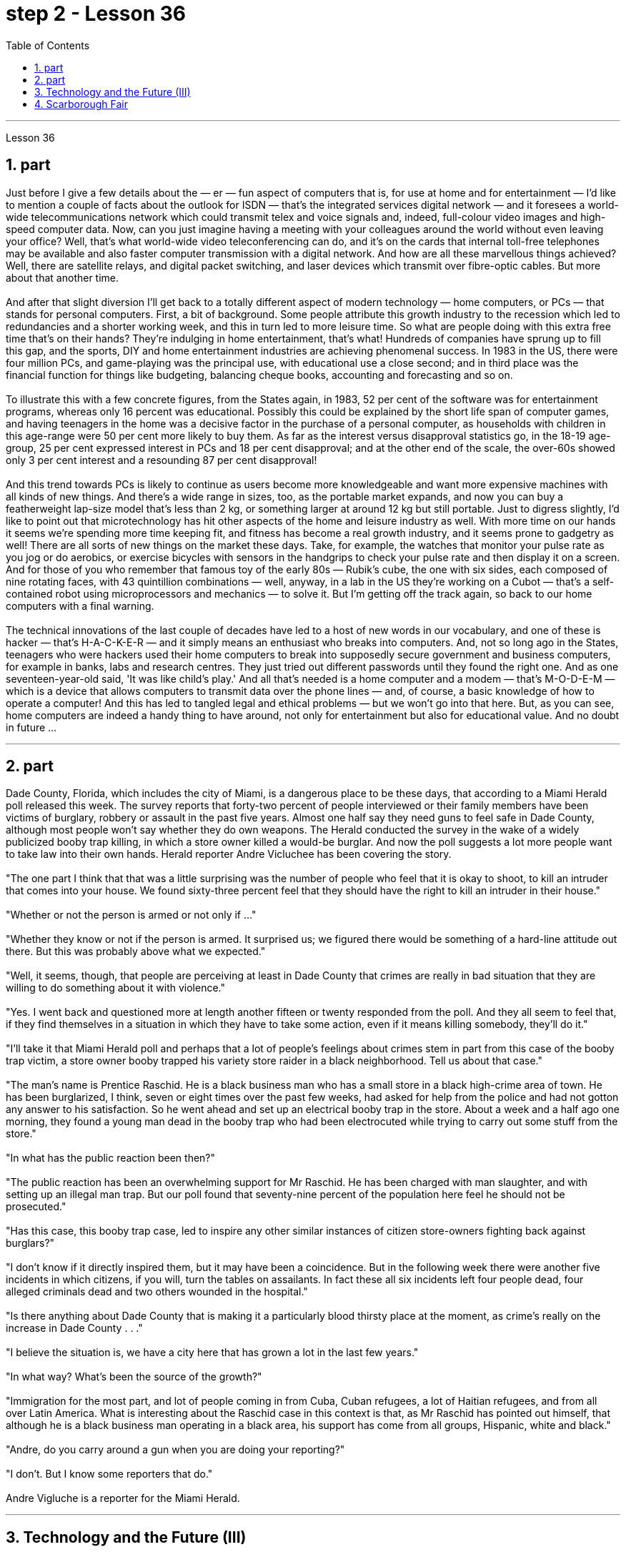 
= step 2 - Lesson 36
:toc:
:sectnums:

---



Lesson 36 +

== part


Just before I give a few details about the — er — fun aspect of computers that is, for use at home and for entertainment — I'd like to mention a couple of facts about the outlook for ISDN — that's the integrated services digital network — and it foresees a world-wide telecommunications network which could transmit telex and voice signals and, indeed, full-colour video images and high-speed computer data. Now, can you just imagine having a meeting with your colleagues around the world without even leaving your office? Well, that's what world-wide video teleconferencing can do, and it's on the cards that internal toll-free telephones may be available and also faster computer transmission with a digital network. And how are all these marvellous things achieved? Well, there are satellite relays, and digital packet switching, and laser devices which transmit over fibre-optic cables. But more about that another time. +
 +
And after that slight diversion I'll get back to a totally different aspect of modern technology — home computers, or PCs — that stands for personal computers. First, a bit of background. Some people attribute this growth industry to the recession which led to redundancies and a shorter working week, and this in turn led to more leisure time. So what are people doing with this extra free time that's on their hands? They're indulging in home entertainment, that's what! Hundreds of companies have sprung up to fill this gap, and the sports, DIY and home entertainment industries are achieving phenomenal success. In 1983 in the US, there were four million PCs, and game-playing was the principal use, with educational use a close second; and in third place was the financial function for things like budgeting, balancing cheque books, accounting and forecasting and so on. +
 +
To illustrate this with a few concrete figures, from the States again, in 1983, 52 per cent of the software was for entertainment programs, whereas only 16 percent was educational. Possibly this could be explained by the short life span of computer games, and having teenagers in the home was a decisive factor in the purchase of a personal computer, as households with children in this age-range were 50 per cent more likely to buy them. As far as the interest versus disapproval statistics go, in the 18-19 age-group, 25 per cent expressed interest in PCs and 18 per cent disapproval; and at the other end of the scale, the over-60s showed only 3 per cent interest and a resounding 87 per cent disapproval! +
 +
And this trend towards PCs is likely to continue as users become more knowledgeable and want more expensive machines with all kinds of new things. And there's a wide range in sizes, too, as the portable market expands, and now you can buy a featherweight lap-size model that's less than 2 kg, or something larger at around 12 kg but still portable. Just to digress slightly, I'd like to point out that microtechnology has hit other aspects of the home and leisure industry as well. With more time on our hands it seems we're spending more time keeping fit, and fitness has become a real growth industry, and it seems prone to gadgetry as well! There are all sorts of new things on the market these days. Take, for example, the watches that monitor your pulse rate as you jog or do aerobics, or exercise bicycles with sensors in the handgrips to check your pulse rate and then display it on a screen. And for those of you who remember that famous toy of the early 80s — Rubik's cube, the one with six sides, each composed of nine rotating faces, with 43 quintillion combinations — well, anyway, in a lab in the US they're working on a Cubot — that's a self-contained robot using microprocessors and mechanics — to solve it. But I'm getting off the track again, so back to our home computers with a final warning. +
 +
The technical innovations of the last couple of decades have led to a host of new words in our vocabulary, and one of these is hacker — that's H-A-C-K-E-R — and it simply means an enthusiast who breaks into computers. And, not so long ago in the States, teenagers who were hackers used their home computers to break into supposedly secure government and business computers, for example in banks, labs and research centres. They just tried out different passwords until they found the right one. And as one seventeen-year-old said, 'It was like child's play.' And all that's needed is a home computer and a modem — that's M-O-D-E-M — which is a device that allows computers to transmit data over the phone lines — and, of course, a basic knowledge of how to operate a computer! And this has led to tangled legal and ethical problems — but we won't go into that here. But, as you can see, home computers are indeed a handy thing to have around, not only for entertainment but also for educational value. And no doubt in future ...
 +

---

== part


Dade County, Florida, which includes the city of Miami, is a dangerous place to be these days, that according to a Miami Herald poll released this week. The survey reports that forty-two percent of people interviewed or their family members have been victims of burglary, robbery or assault in the past five years. Almost one half say they need guns to feel safe in Dade County, although most people won't say whether they do own weapons. The Herald conducted the survey in the wake of a widely publicized booby trap killing, in which a store owner killed a would-be burglar. And now the poll suggests a lot more people want to take law into their own hands. Herald reporter Andre Vicluchee has been covering the story. +
 +
"The one part I think that that was a little surprising was the number of people who feel that it is okay to shoot, to kill an intruder that comes into your house. We found sixty-three percent feel that they should have the right to kill an intruder in their house." +
 +
"Whether or not the person is armed or not only if ..." +
 +
"Whether they know or not if the person is armed. It surprised us; we figured there would be something of a hard-line attitude out there. But this was probably above what we expected." +
 +
"Well, it seems, though, that people are perceiving at least in Dade County that crimes are really in bad situation that they are willing to do something about it with violence." +
 +
"Yes. I went back and questioned more at length another fifteen or twenty responded from the poll. And they all seem to feel that, if they find themselves in a situation in which they have to take some action, even if it means killing somebody, they'll do it." +
 +
"I'll take it that Miami Herald poll and perhaps that a lot of people's feelings about crimes stem in part from this case of the booby trap victim, a store owner booby trapped his variety store raider in a black neighborhood. Tell us about that case." +
 +
"The man's name is Prentice Raschid. He is a black business man who has a small store in a black high-crime area of town. He has been burglarized, I think, seven or eight times over the past few weeks, had asked for help from the police and had not gotton any answer to his satisfaction. So he went ahead and set up an electrical booby trap in the store. About a week and a half ago one morning, they found a young man dead in the booby trap who had been electrocuted while trying to carry out some stuff from the store." +
 +
"In what has the public reaction been then?" +
 +
"The public reaction has been an overwhelming support for Mr Raschid. He has been charged with man slaughter, and with setting up an illegal man trap. But our poll found that seventy-nine percent of the population here feel he should not be prosecuted." +
 +
"Has this case, this booby trap case, led to inspire any other similar instances of citizen store-owners fighting back against burglars?" +
 +
"I don't know if it directly inspired them, but it may have been a coincidence. But in the following week there were another five incidents in which citizens, if you will, turn the tables on assailants. In fact these all six incidents left four people dead, four alleged criminals dead and two others wounded in the hospital." +
 +
"Is there anything about Dade County that is making it a particularly blood thirsty place at the moment, as crime's really on the increase in Dade County . . ." +
 +
"I believe the situation is, we have a city here that has grown a lot in the last few years." +
 +
"In what way? What's been the source of the growth?" +
 +
"Immigration for the most part, and lot of people coming in from Cuba, Cuban refugees, a lot of Haitian refugees, and from all over Latin America. What is interesting about the Raschid case in this context is that, as Mr Raschid has pointed out himself, that although he is a black business man operating in a black area, his support has come from all groups, Hispanic, white and black." +
 +
"Andre, do you carry around a gun when you are doing your reporting?" +
 +
"I don't. But I know some reporters that do." +
 +
Andre Vigluche is a reporter for the Miami Herald.

---

== Technology and the Future (III) +

Now I would like to discuss environment, which is very much a function of transportation and communication. But it is also a function of population. As everybody knows, we are now in a population explosion — but probably around the turn of the century this particular explosion will be controlled and the world population may be shrinking again. +
 +
Nevertheless, even with a six billion population there may be more room than is generally imagined today. By the twenty-first century, agriculture will be on the way out. It's a ridiculous process: a whole acre is needed to feed one person, because growing plants are extremely inefficient devices for trapping sunlight. If we could develop a biological system working at a mere five per cent efficiency — today's solar cells can double that — it would require twenty square feet, not one acre, to feed one person. +
 +
Food production is the last major industry to yield to technology. Only now are we doing something about it, probably too little and too late. +
 +
One promising field of research is the production of proteins from petroleum by microbiological conversion, which sounds most unappetizing — but we do use microbes to make wine. This process gives high-quality proteins, some of them better balanced for human consumption than natural vegetable proteins. It would take only three per cent of today's petroleum output to provide the total protein needs of the entire human race. +
 +
With the exception of luxury items — and the Russians, I've heard, have already started to export synthetic caviare — most foods will be factory-made in the next century. This will free vast areas of agricultural land for other purposes — living, parks, recreation, hunting — above all, for wilderness. +
 +
As a source of raw materials, the sea seems inexhaustible. Any element you care to mention is there, in solution or lying on the seabed. We will also be forced to use it for more and more of our water supply, through desalination techniques. +
 +
I'm sorry to leave the sea so hastily, but space is a lot bigger and I must spend more time on that. +
 +
Our current ideas of space and its potentialities are badly distorted by the primitive nature of our techniques. To prove this, here is a statistic that will surprise you. +
 +
The amount of energy needed to lift a man to the Moon is about 1,000 kilowatt-hours and that costs only ten to twenty dollars! The difference of nine zeros between this and the Apollo budget is a measure of our present incompetence. Ultimately, there's no reason why space travel should be, in terms of future incomes, much more expensive than jet flight today. +
 +
Space communities will be established first on the Moon, then on Mars, and later on other worlds. But much closer to the Earth, orbital space stations of many kinds will be in wide use by the year 2000. In May 1967, I was in Dallas to attend the first conference on the commercial uses of space — including tourism. Barron Hilton gave a talk on the Hilton Orbiter Hotel, which he hopes to see in his lifetime. Space tourism is going to be a major industry in the twenty-first century. +
 +
Another tremendously important use of space stations will be for medical research. One paper given at Dallas discussed the engineering problem of a hospital in orbit. +
 +
Which brings a poignant memory to mind. The last letter I ever received from that great scientist professor J B S Haldane was written when he was dying of cancer and in considerable pain from his operations. In it, he said what a boon the weightless environment of a space hospital would be to patients like himself not to mention burn victims, sufferers from heart complaints, and those afflicted with muscle diseases. I am convinced that research in space will open up unguessed regions of medical knowledge and give us a vast range of new therapies. So I get pretty mad when I hear ignorant but well-intentioned people ask, 'Why not spend the space budget on something useful — like cancer research?' When we do find a cancer cure, part of the basic knowledge will have come from space. And ultimately we will find even more important secrets there: perhaps, some day, a cure for death itself ...

---

== Scarborough Fair +

Are you going to Scarborough Fair +
Parsley, sage, rosemary and thyme +
Remember me to one who lives there +
She once was a true love of mine +

Tell her to make me a cambric shirt +
Tell her to make me a cambric shirt +
(On the side of a hill in the deep forest green) +
Parsley, sage, rosemary and thyme +
(Tracing of sparrow on the snow-crested brown) +
Without no seams nor needle work +
(Blankets and bedclothes the child of the mountain) +
Then she'll be a true love of mine +
(Sleeps unaware of the clarion call) +
Tell her to find me an acre of land +
Tell her to find me an acre of land +
(On the side of a hill a sprinkling of leaves) +
Parsley, sage, rosemary and thyme +
(Washes the grave with silvery tears) +
Between the salt water and the sea strands +
(A soldier cleans and polishes a gun) +
Then she'll be a true love of mine +
Tell her to reap it with a sickle of leather +
Tell her to reap it with a sickle of leather +
(War bellows blazing in scarlet battalions) +
Parsley, sage, rosemary and thyme +
(Generals order their soldiers to kill) +
And gather it all in a bunch of heather +
(and to fight for a cause they've long ago forgotten) +
Then she'll be a true love of mine +

(Repeat)


---
